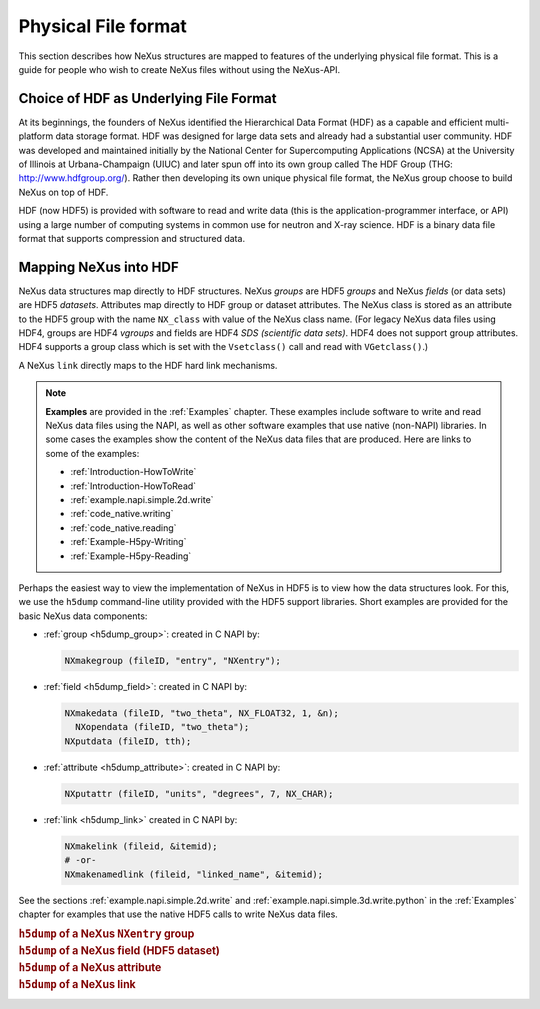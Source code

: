 .. index::
   see: physical file format; file format
   file format
   see: low-level file format; file format
   NAPI; bypassing

.. _Fileformat:

====================
Physical File format
====================

This section describes how NeXus structures are mapped to features of the underlying
physical file format.
This is a guide for people who wish to create NeXus files without
using the NeXus-API.

.. _Fileformat-HDF-Choice:

.. index::
   pair: HDF; file format

Choice of HDF as Underlying File Format
#######################################

At its beginnings, the founders of NeXus identified the
Hierarchical Data Format (HDF) as a capable and efficient multi-platform 
data storage format. HDF was designed for large data sets and already 
had a substantial user community. HDF was developed and maintained
initially by the National Center for Supercomputing Applications (NCSA)
at the University of Illinois at Urbana-Champaign (UIUC) and later spun 
off into its own group called The HDF Group (THG: http://www.hdfgroup.org/). 
Rather then developing its own unique physical file format, the NeXus group 
choose to build NeXus on top of HDF.

HDF (now HDF5) is provided with
software to read and write data (this is the application-programmer interface, or API)
using a large number of computing systems in common use for neutron and
X-ray science. HDF is a binary data file format that supports compression and structured
data.



.. _Fileformat-Mapping-HDF:

Mapping NeXus into HDF
######################

.. index::
   single: field; HDF
   single: group; HDF
   single: attribute; HDF


NeXus data structures map directly to HDF structures.
NeXus *groups* are HDF5 *groups* and
NeXus *fields* (or data sets) are HDF5 *datasets*.
Attributes map directly to HDF group or dataset attributes.
The NeXus class is stored as an attribute to the HDF5 group 
with the name ``NX_class`` with value of the NeXus class name.
(For legacy NeXus data files using HDF4, groups are HDF4 *vgroups*
and fields are HDF4 *SDS (scientific data sets)*.  HDF4 does 
not support group attributes.  HDF4 supports a group class
which is set with the ``Vsetclass()`` call
and read with ``VGetclass()``.)

A NeXus ``link`` directly maps to the HDF hard link mechanisms.

.. note:: **Examples** are provided in the :ref:`Examples` chapter.
          These examples include software to write and read NeXus data files using the NAPI, as
          well as other software examples that use native (non-NAPI) libraries.  In some cases the
          examples show the content of the NeXus data files that are produced.
          Here are links to some of the examples:
          
          - :ref:`Introduction-HowToWrite`
          - :ref:`Introduction-HowToRead`
          - :ref:`example.napi.simple.2d.write`
          - :ref:`code_native.writing`
          - :ref:`code_native.reading`
          - :ref:`Example-H5py-Writing`
          - :ref:`Example-H5py-Reading`

Perhaps the easiest way to view the implementation of NeXus in HDF5 is to view
how the data structures look.  For this, we use the ``h5dump`` command-line
utility provided with the HDF5 support libraries.  Short examples are provided for the
basic NeXus data components:

- :ref:`group <h5dump_group>`:
  created in C NAPI by:
  
  .. code-block:: c

	  NXmakegroup (fileID, "entry", "NXentry");

- :ref:`field <h5dump_field>`:
  created in C NAPI by:
  
  .. code-block:: c

	  NXmakedata (fileID, "two_theta", NX_FLOAT32, 1, &n);
	    NXopendata (fileID, "two_theta");
	  NXputdata (fileID, tth);

- :ref:`attribute <h5dump_attribute>`:
  created in C NAPI by:
  
  .. code-block:: c

	  NXputattr (fileID, "units", "degrees", 7, NX_CHAR);

- :ref:`link <h5dump_link>`
  created in C NAPI by:
  
  .. code-block:: c

     NXmakelink (fileid, &itemid);
     # -or-
     NXmakenamedlink (fileid, "linked_name", &itemid);

See the sections :ref:`example.napi.simple.2d.write`
and  :ref:`example.napi.simple.3d.write.python` in the :ref:`Examples`
chapter for examples that use the native HDF5 calls to write NeXus data files.

.. compound::

    .. rubric:: ``h5dump`` of a NeXus ``NXentry`` group
    
    .. _h5dump_group:

    .. literalinclude:: examples/h5dump_group.txt
        :tab-width: 4
        :linenos:
        :language: text

.. compound::

    .. rubric:: ``h5dump`` of a NeXus field (HDF5 dataset)
    
    .. _h5dump_field:

    .. literalinclude:: examples/h5dump_field.txt
        :tab-width: 4
        :linenos:
        :language: text

.. compound::

    .. rubric:: ``h5dump`` of a NeXus attribute
    
    .. _h5dump_attribute:

    .. literalinclude:: examples/h5dump_attribute.txt
        :tab-width: 4
        :linenos:
        :language: text

.. compound::

    .. rubric:: ``h5dump`` of a NeXus link
    
    .. _h5dump_link:

    .. literalinclude:: examples/h5dump_link.txt
        :tab-width: 4
        :linenos:
        :language: text


..	XML is no longer a supported backend file format
	.. _Fileformat-Mapping-XML:

	Mapping NeXus into XML
	######################

	.. index::
	   pair: file format; XML
	   file attribute
	   NXroot (base class); attributes

	This takes a bit more work than HDF.
	At the root of NeXus XML file
	is a XML element with the name ``NXroot``.
	Further XML attributes to
	``NXroot`` define the NeXus file level attributes.
	An example NeXus XML data file is provided in the
	:ref:`Introduction` chapter as
	Example :ref:`A very simple NeXus Data file (in XML) <fig.simple-data-file-xml>`.

	NeXus groups are encoded into XML as elements with the
	name of the NeXus class and an XML attribute ``name`` which defines the
	NeXus name of the group. Further group attributes become XML attributes. An example:

	.. compound::

		.. rubric:: NeXus group element in XML

		.. literalinclude:: examples/mapping1.xml.txt
			:tab-width: 4
			:linenos:
			:language: xml

	NeXus data sets are encoded as XML elements with
	the name of the data. An attribute ``NAPItype`` defines the type and
	:index:`dimensions <dimension>`
	of the data. The actual data is
	stored as ``PCDATA`` [#PCDATA]_ in the element. Another example:

	.. [#PCDATA]
		``PCDATA`` is the XML term for
		*parsed character data* (see: http://www.w3schools.com/xml/xml_cdata.asp).

	.. compound::

		.. rubric:: NeXus data elements

		.. literalinclude:: examples/mapping2.xml.txt
			:tab-width: 4
			:linenos:
			:language: xml

	.. index::
	   attribute; XML

	Data are printed in appropriate formats and in C storage order.
	The codes understood for ``NAPItype`` are
	all the NeXus data type names. The 
	:index:`dimensions <dimension>`
	are given in square brackets as a comma
	separated list. No dimensions need to be given if
	the data is just a single value.
	Data attributes are represented as XML attributes.
	If the attribute is not a text string, then the
	attribute is given in the form: *type:value*, for example:
	``tth_indices="NX_POSINT:1"``.


	:index:`NeXus links <link>` are stored in XML as XML elements
	with the :index:`name <NAPIlink>`  ``NAPIlink``
	and a XML attribute ``target`` which stores the path to the linked
	entity in the file.  If the item is linked under
	a different name, then this name is specified as a XML attribute name to
	the element ``NAPIlink``.

	The authors of the NeXus API worked with the author of the miniXML XML library to
	create a reasonably efficient way of handling numeric data with XML. Using the NeXus API handling
	something like 400 detectors versus 2000 time channels in XML is not a problem. But you may
	hit limits with XML as the file format when data becomes to large or you try to process NeXus
	XML files with general XML tools. General XML tools are normally ill prepared to process large
	amounts of numbers.

	.. _Fileformat-SpecialAttributes:

	Special Attributes
	##################

	.. index::
	   see: attribute; internal attribute
	   ! single: internal attribute

	NeXus makes use of some special attributes for its internal purposes.
	These attributes are stored as normal group or data set attributes
	in the respective file format. These are:

	.. index::
	   see: target; link target (internal attribute)
	   ! single: link target (internal attribute)

	**target**
		This attribute is automatically created when items get linked.
		The target attribute contains a text string with
		the path to the source of the item linked.

	.. index::
	   ! single: napimount (internal attribute)
	   see: linking (external); napimount (internal attribute)

	**napimount**
		The ``napimount`` attribute is used to implement
		external linking in NeXus.
		The string is a URL to the file and group in the
		external file to link too. The system is meant to be extended.
		But as of now, the only format supported is:
		
		.. code-block:: text
		
			nxfile://path-to-file#path-infile

		This is a NeXus file in the file system at *path-to-file*
		and the group *path-infile* in that NeXus file.

	.. index::
	   ! single: NAPIlink (internal attribute)
	   see: linking (internal); NAPIlink (internal attribute)

	**NAPIlink**
		NeXus supports linking items in another group under another name.
		This is only supported natively in HDF5.
		For HDF-4 and XML a crutch is needed.
		This crutch is a special class name or attribute
		``NAPIlink`` combined with the
		target attribute. For groups, ``NAPILink``
		is the group class, for data items a special attribute
		with the name ``NAPIlink``.
